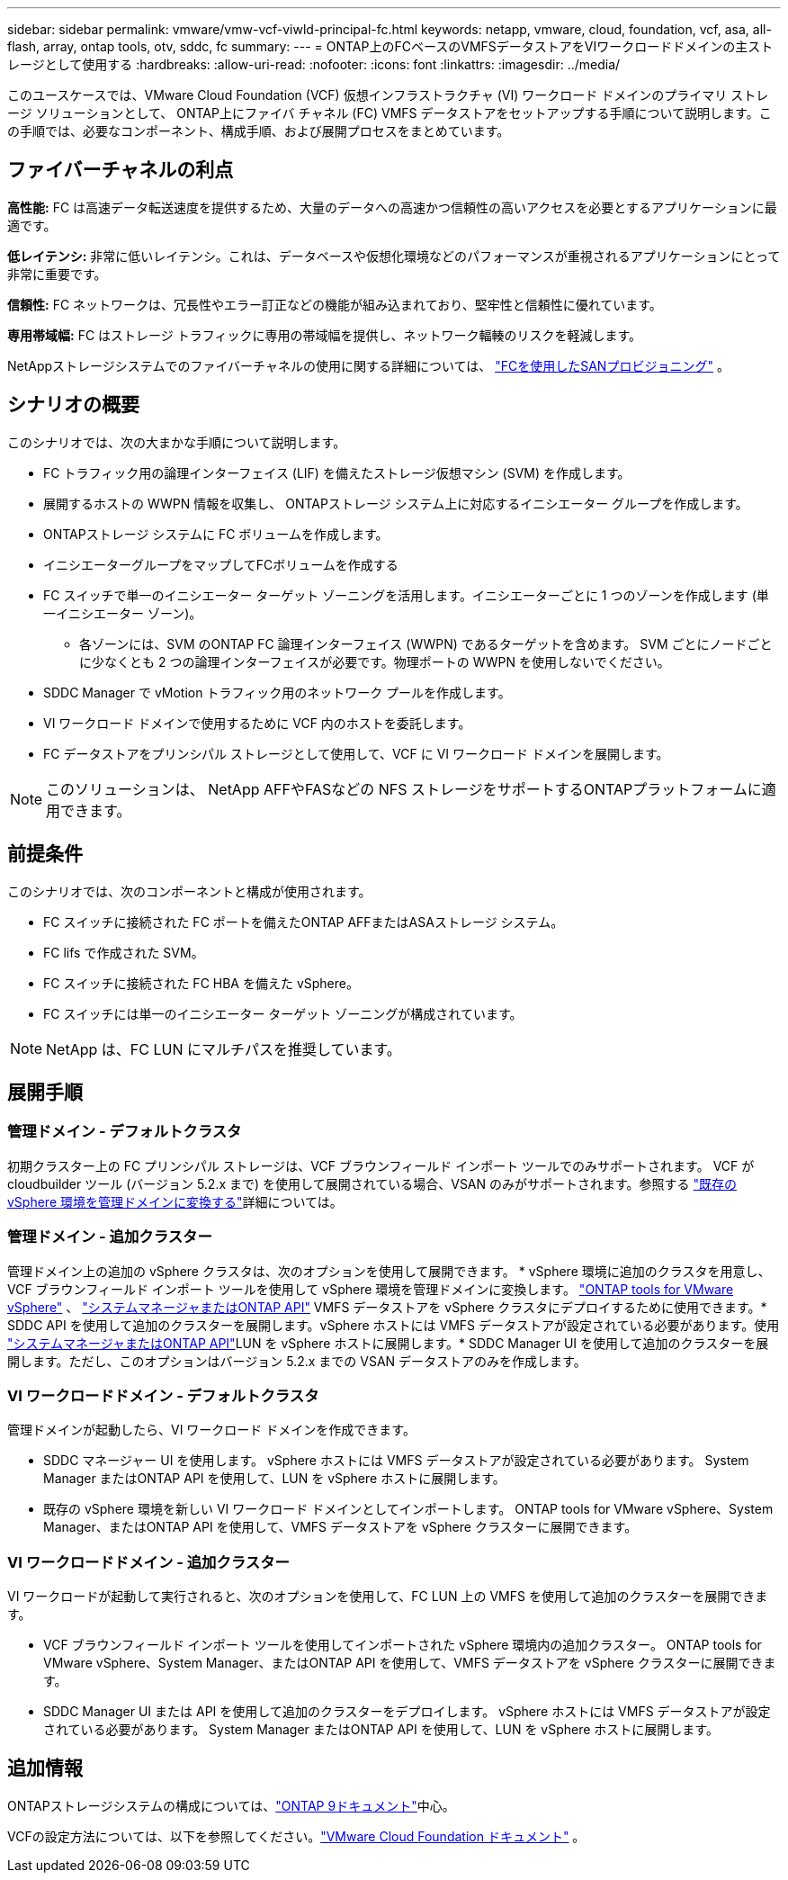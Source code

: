 ---
sidebar: sidebar 
permalink: vmware/vmw-vcf-viwld-principal-fc.html 
keywords: netapp, vmware, cloud, foundation, vcf, asa, all-flash, array, ontap tools, otv, sddc, fc 
summary:  
---
= ONTAP上のFCベースのVMFSデータストアをVIワークロードドメインの主ストレージとして使用する
:hardbreaks:
:allow-uri-read: 
:nofooter: 
:icons: font
:linkattrs: 
:imagesdir: ../media/


[role="lead"]
このユースケースでは、VMware Cloud Foundation (VCF) 仮想インフラストラクチャ (VI) ワークロード ドメインのプライマリ ストレージ ソリューションとして、 ONTAP上にファイバ チャネル (FC) VMFS データストアをセットアップする手順について説明します。この手順では、必要なコンポーネント、構成手順、および展開プロセスをまとめています。



== ファイバーチャネルの利点

*高性能:* FC は高速データ転送速度を提供するため、大量のデータへの高速かつ信頼性の高いアクセスを必要とするアプリケーションに最適です。

*低レイテンシ:* 非常に低いレイテンシ。これは、データベースや仮想化環境などのパフォーマンスが重視されるアプリケーションにとって非常に重要です。

*信頼性:* FC ネットワークは、冗長性やエラー訂正などの機能が組み込まれており、堅牢性と信頼性に優れています。

*専用帯域幅:* FC はストレージ トラフィックに専用の帯域幅を提供し、ネットワーク輻輳のリスクを軽減します。

NetAppストレージシステムでのファイバーチャネルの使用に関する詳細については、 https://docs.netapp.com/us-en/ontap/san-admin/san-provisioning-fc-concept.html["FCを使用したSANプロビジョニング"] 。



== シナリオの概要

このシナリオでは、次の大まかな手順について説明します。

* FC トラフィック用の論理インターフェイス (LIF) を備えたストレージ仮想マシン (SVM) を作成します。
* 展開するホストの WWPN 情報を収集し、 ONTAPストレージ システム上に対応するイニシエーター グループを作成します。
* ONTAPストレージ システムに FC ボリュームを作成します。
* イニシエーターグループをマップしてFCボリュームを作成する
* FC スイッチで単一のイニシエーター ターゲット ゾーニングを活用します。イニシエーターごとに 1 つのゾーンを作成します (単一イニシエーター ゾーン)。
+
** 各ゾーンには、SVM のONTAP FC 論理インターフェイス (WWPN) であるターゲットを含めます。 SVM ごとにノードごとに少なくとも 2 つの論理インターフェイスが必要です。物理ポートの WWPN を使用しないでください。


* SDDC Manager で vMotion トラフィック用のネットワーク プールを作成します。
* VI ワークロード ドメインで使用するために VCF 内のホストを委託します。
* FC データストアをプリンシパル ストレージとして使用して、VCF に VI ワークロード ドメインを展開します。



NOTE: このソリューションは、 NetApp AFFやFASなどの NFS ストレージをサポートするONTAPプラットフォームに適用できます。



== 前提条件

このシナリオでは、次のコンポーネントと構成が使用されます。

* FC スイッチに接続された FC ポートを備えたONTAP AFFまたはASAストレージ システム。
* FC lifs で作成された SVM。
* FC スイッチに接続された FC HBA を備えた vSphere。
* FC スイッチには単一のイニシエーター ターゲット ゾーニングが構成されています。



NOTE: NetApp は、FC LUN にマルチパスを推奨しています。



== 展開手順



=== 管理ドメイン - デフォルトクラスタ

初期クラスター上の FC プリンシパル ストレージは、VCF ブラウンフィールド インポート ツールでのみサポートされます。 VCF が cloudbuilder ツール (バージョン 5.2.x まで) を使用して展開されている場合、VSAN のみがサポートされます。参照する https://techdocs.broadcom.com/us/en/vmware-cis/vcf/vcf-5-2-and-earlier/5-2/map-for-administering-vcf-5-2/importing-existing-vsphere-environments-admin/convert-or-import-a-vsphere-environment-into-vmware-cloud-foundation-admin.html["既存の vSphere 環境を管理ドメインに変換する"]詳細については。



=== 管理ドメイン - 追加クラスター

管理ドメイン上の追加の vSphere クラスタは、次のオプションを使用して展開できます。 * vSphere 環境に追加のクラスタを用意し、VCF ブラウンフィールド インポート ツールを使用して vSphere 環境を管理ドメインに変換します。 https://docs.netapp.com/us-en/ontap-tools-vmware-vsphere-10/configure/create-datastore.html["ONTAP tools for VMware vSphere"] 、 https://docs.netapp.com/us-en/ontap/san-admin/provision-storage.html["システムマネージャまたはONTAP API"] VMFS データストアを vSphere クラスタにデプロイするために使用できます。* SDDC API を使用して追加のクラスターを展開します。vSphere ホストには VMFS データストアが設定されている必要があります。使用 https://docs.netapp.com/us-en/ontap/san-admin/provision-storage.html["システムマネージャまたはONTAP API"]LUN を vSphere ホストに展開します。* SDDC Manager UI を使用して追加のクラスターを展開します。ただし、このオプションはバージョン 5.2.x までの VSAN データストアのみを作成します。



=== VI ワークロードドメイン - デフォルトクラスタ

管理ドメインが起動したら、VI ワークロード ドメインを作成できます。

* SDDC マネージャー UI を使用します。  vSphere ホストには VMFS データストアが設定されている必要があります。  System Manager またはONTAP API を使用して、LUN を vSphere ホストに展開します。
* 既存の vSphere 環境を新しい VI ワークロード ドメインとしてインポートします。  ONTAP tools for VMware vSphere、System Manager、またはONTAP API を使用して、VMFS データストアを vSphere クラスターに展開できます。




=== VI ワークロードドメイン - 追加クラスター

VI ワークロードが起動して実行されると、次のオプションを使用して、FC LUN 上の VMFS を使用して追加のクラスターを展開できます。

* VCF ブラウンフィールド インポート ツールを使用してインポートされた vSphere 環境内の追加クラスター。  ONTAP tools for VMware vSphere、System Manager、またはONTAP API を使用して、VMFS データストアを vSphere クラスターに展開できます。
* SDDC Manager UI または API を使用して追加のクラスターをデプロイします。  vSphere ホストには VMFS データストアが設定されている必要があります。  System Manager またはONTAP API を使用して、LUN を vSphere ホストに展開します。




== 追加情報

ONTAPストレージシステムの構成については、link:https://docs.netapp.com/us-en/ontap["ONTAP 9ドキュメント"]中心。

VCFの設定方法については、以下を参照してください。link:https://techdocs.broadcom.com/us/en/vmware-cis/vcf/vcf-5-2-and-earlier/5-2.html["VMware Cloud Foundation ドキュメント"] 。
